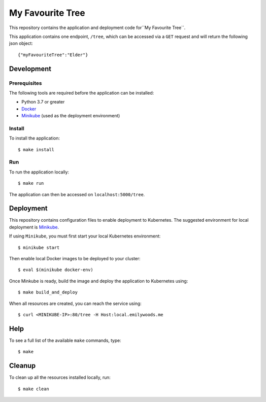 =================
My Favourite Tree
=================

This repository contains the application and deployment code for``My Favourite Tree``.

This application contains one endpoint, ``/tree``, which can be accessed via a ``GET`` request and
will return the following json object::

  {"myFavouriteTree":"Elder"}

Development
===========

Prerequisites
-------------

The following tools are required before the application can be installed:

- Python 3.7 or greater
- Docker_
- Minikube_ (used as the deployment environment)

Install
-------

To install the application::

   $ make install

Run
---

To run the application locally::

   $ make run

The application can then be accessed on ``localhost:5000/tree``.

Deployment
==========

This repository contains configuration files to enable deployment to Kubernetes. The
suggested environment for local deployment is Minikube_.

If using ``Minikube``, you must first start your local Kubernetes environment::

  $ minikube start

Then enable local Docker images to be deployed to your cluster::

  $ eval $(minikube docker-env)

Once Minkube is ready, build the image and deploy the application to Kubernetes using::

  $ make build_and_deploy

When all resources are created, you can reach the service using::

  $ curl <MINIKUBE-IP>:80/tree -H Host:local.emilywoods.me

Help
====

To see a full list of the available ``make`` commands, type::

  $ make

Cleanup
========

To clean up all the resources installed locally, run::

  $ make clean

.. _Docker: https://www.docker.com/
.. _Minikube: https://github.com/kubernetes/minikube
